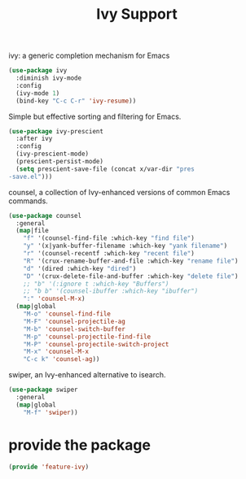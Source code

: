 # -*- after-save-hook: org-babel-tangle; -*-
#+TITLE: Ivy Support
#+PROPERTY: header-args :tangle (concat x/lisp-dir "feature-ivy.el")

ivy: a generic completion mechanism for Emacs
#+begin_src emacs-lisp
(use-package ivy
  :diminish ivy-mode
  :config
  (ivy-mode 1)
  (bind-key "C-c C-r" 'ivy-resume))
#+end_src

Simple but effective sorting and filtering for Emacs.
#+begin_src emacs-lisp
(use-package ivy-prescient
  :after ivy
  :config
  (ivy-prescient-mode)
  (prescient-persist-mode)
  (setq prescient-save-file (concat x/var-dir "pres
-save.el")))
#+end_src

counsel, a collection of Ivy-enhanced versions of common Emacs commands.
#+begin_src emacs-lisp
(use-package counsel
  :general
  (map|file
    "f" '(counsel-find-file :which-key "find file")
    "y" '(x|yank-buffer-filename :which-key "yank filename")
    "r" '(counsel-recentf :which-key "recent file")
    "R" '(crux-rename-buffer-and-file :which-key "rename file")
    "d" '(dired :which-key "dired")
    "D" '(crux-delete-file-and-buffer :which-key "delete file")
    ;; "b" '(:ignore t :which-key "Buffers")
    ;; "b b" '(counsel-ibuffer :which-key "ibuffer")
    ":" 'counsel-M-x)
  (map|global
    "M-o" 'counsel-find-file
    "M-F" 'counsel-projectile-ag
    "M-b" 'counsel-switch-buffer
    "M-p" 'counsel-projectile-find-file
    "M-P" 'counsel-projectile-switch-project
    "M-x" 'counsel-M-x
    "C-c k" 'counsel-ag))
#+end_src

swiper, an Ivy-enhanced alternative to isearch.
#+begin_src emacs-lisp
(use-package swiper
  :general
  (map|global
    "M-f" 'swiper))
#+end_src


* provide the package
#+begin_src emacs-lisp
(provide 'feature-ivy)
#+end_src
